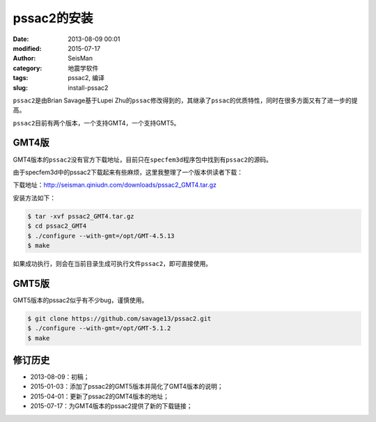 pssac2的安装
############

:date: 2013-08-09 00:01
:modified: 2015-07-17
:author: SeisMan
:category: 地震学软件
:tags: pssac2, 编译
:slug: install-pssac2

``pssac2``\ 是由Brian Savage基于Lupei Zhu的\ ``pssac``\ 修改得到的，其继承了\ ``pssac``\ 的优质特性，同时在很多方面又有了进一步的提高。

``pssac2``\ 目前有两个版本，一个支持GMT4，一个支持GMT5。

GMT4版
======

GMT4版本的\ ``pssac2``\ 没有官方下载地址，目前只在\ ``specfem3d``\ 程序包中找到有\ ``pssac2``\ 的源码。

由于specfem3d中的pssac2下载起来有些麻烦，这里我整理了一个版本供读者下载：

下载地址：http://seisman.qiniudn.com/downloads/pssac2_GMT4.tar.gz

安装方法如下：

.. code-block:: bash

   $ tar -xvf pssac2_GMT4.tar.gz
   $ cd pssac2_GMT4
   $ ./configure --with-gmt=/opt/GMT-4.5.13
   $ make

如果成功执行，则会在当前目录生成可执行文件\ ``pssac2``\ ，即可直接使用。

GMT5版
======

GMT5版本的pssac2似乎有不少bug，谨慎使用。

.. code-block:: bash

   $ git clone https://github.com/savage13/pssac2.git
   $ ./configure --with-gmt=/opt/GMT-5.1.2
   $ make

修订历史
========

- 2013-08-09：初稿；
- 2015-01-03：添加了pssac2的GMT5版本并简化了GMT4版本的说明；
- 2015-04-01：更新了pssac2的GMT4版本的地址；
- 2015-07-17：为GMT4版本的pssac2提供了新的下载链接；
